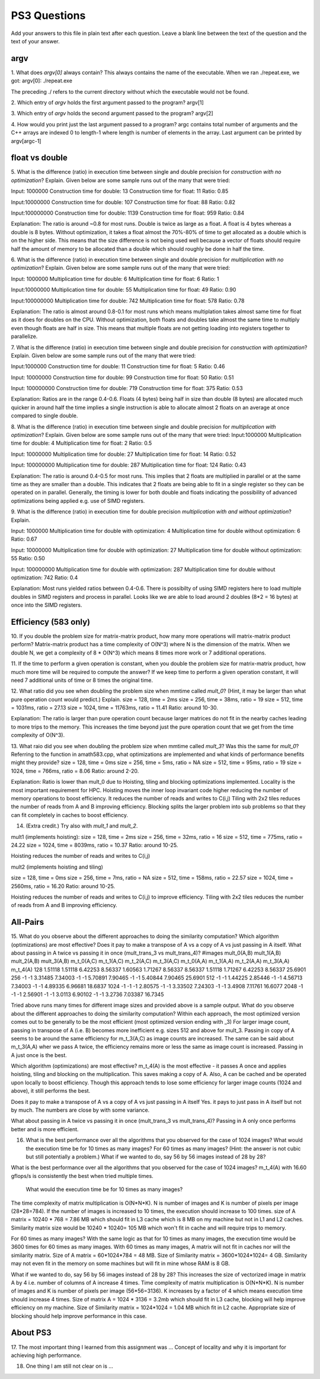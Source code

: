 
PS3 Questions
=============

Add your answers to this file in plain text after each question.  Leave a blank line between the text of the question and the text of your answer.

argv
----

1. What does `argv[0]` always contain?
This always contains the name of the executable. When we ran ./repeat.exe, we got:
argv[0]: ./repeat.exe

The preceding ./ refers to the current directory without which the executable would not be found.

2. Which entry of `argv` holds the first argument passed to the program?
argv[1]

3. Which entry of `argv` holds the second argument passed to the program?
argv[2]

4. How would you print just the last argument passed to a program?
argc contains total number of arguments and the C++ arrays are indexed 0 to length-1 where length is 
number of elements in the array.
Last argument can be printed by argv[argc-1]

float vs double
----------------

5.  What is the difference (ratio) in execution time 
between single and double precision for    *construction with no optimization*? Explain.
Given below are some sample runs out of the many that were tried: 

Input: 1000000
Construction time for double: 13
Construction time for float: 11
Ratio: 0.85

Input:10000000
Construction time for double: 107
Construction time for float: 88
Ratio: 0.82

Input:100000000
Construction time for double: 1139
Construction time for float: 959
Ratio: 0.84

Explanation: The ratio is around ~0.8 for most runs. Double is twice as large as a float. A float is 
4 bytes whereas a double is 8 bytes. Without optimization, it takes a float almost the 70%-80% of time to get allocated as a double which is on the higher side. 
This means that the size difference is not being used well because a vector of floats should require half the amount of memory to be allocated than a double which should roughly be done in half the time. 

6.  What is the difference (ratio) in execution time
between single and double precision for    *multiplication with no optimization*? Explain.
Given below are some sample runs out of the many that were tried: 

Input: 1000000
Multiplication time for double: 6
Multiplication time for float: 6
Ratio: 1

Input:10000000
Multiplication time for double: 55
Multiplication time for float: 49
Ratio: 0.90

Input:100000000
Multiplication time for double: 742
Multiplication time for float: 578
Ratio: 0.78

Explanation: The ratio is almost around 0.8-0.1 for most runs which means multiplation takes almost same time for float as it 
does for doubles on the CPU. Without optimization, both floats and doubles take almost the same time to multiply
even though floats are half in size. This means that multiple floats are not getting loading into registers together to parallelize. 

7.  What is the difference (ratio) in execution time 
between single and double precision for    *construction with optimization*? Explain.
Given below are some sample runs out of the many that were tried: 

Input:1000000
Construction time for double: 11
Construction time for float: 5
Ratio: 0.46

Input: 10000000
Construction time for double: 99
Construction time for float: 50
Ratio: 0.51

Input: 100000000
Construction time for double: 719
Construction time for float: 375
Ratio: 0.53

Explanation: Ratios are in the range 0.4-0.6. Floats (4 bytes) being half in size than double (8 bytes) are allocated much 
quicker in around half the time implies a single instruction is able to allocate almost 2 floats on an average at once compared to single double.


8.  What is the difference (ratio) in execution time 
between single and double precision for    *multiplication with optimization*? Explain. 
Given below are some sample runs out of the many that were tried: 
Input:1000000
Multiplication time for double: 4
Multiplication time for float: 2
Ratio: 0.5

Input: 10000000
Multiplication time for double: 27
Multiplication time for float: 14
Ratio: 0.52

Input: 100000000
Multiplication time for double: 287
Multiplication time for float: 124
Ratio: 0.43

Explanation: The ratio is around 0.4-0.5 for most runs. This implies that 2 floats are multiplied in parallel
or at the same time as they are smaller than a double. This indicates that 2 floats are being able to fit in a single register so they can be operated on in parallel.
Generally, the timing is lower for both double and floats indicating the possibility of advanced optimizations being 
applied e.g. use of SIMD registers. 


9.  What is the difference (ratio) in execution time 
for double precision    *multiplication with and without optimization*? Explain. 

Input: 1000000
Multiplication time for double with optimization: 4
Multiplication time for double without optimization: 6
Ratio: 0.67

Input: 10000000
Multiplication time for double with optimization: 27
Multiplication time for double without optimization: 55
Ratio: 0.50

Input: 100000000
Multiplication time for double with optimization: 287
Multiplication time for double without optimization: 742
Ratio: 0.4

Explanation: Most runs yielded ratios between 0.4-0.6. There is possibilty of using SIMD registers here to load multiple doubles in SIMD registers and process in parallel. 
Looks like we are able to load around 2 doubles (8*2 = 16 bytes) at once into the SIMD registers.

Efficiency (583 only)
---------------------

10.  If you double the problem size for matrix-matrix product, how many more operations will matrix-matrix product perform?
Matrix-matrix product has a time complexity of O(N^3) where N is the dimension of the matrix.
When we double N, we get a complexity of 8 * O(N^3) which means 8 times more work or 7 additional operations.

11.  If the time to perform a given operation is constant, when you double the problem size for matrix-matrix product, how much more time will be required to compute the answer?
If we keep time to perform a given operation constant, it will need 7 additional units of time or 8 times the original time.

12.  What ratio did you see when doubling the problem size when mmtime called `mult_0`?  (Hint, it may be larger than what pure operation count would predict.)  Explain.
size = 128, time = 2ms
size = 256, time = 38ms, ratio = 19
size = 512, time = 1031ms, ratio = 27.13
size = 1024, time = 11763ms, ratio = 11.41
Ratio: around 10-30.

Explanation: The ratio is larger than pure operation count because larger matrices do not fit in the nearby caches
leading to more trips to the memory. This increases the time beyond just the pure operation count that we get from the 
time complexity of O(N^3).

13.  What raio did you see when doubling the problem size when mmtime called `mult_3`?  Was this the same for `mult_0`?  Referring to the function in amath583.cpp, what optimizations are implemented and what kinds of performance benefits might they provide?
size = 128, time = 0ms
size = 256, time = 5ms, ratio = NA
size = 512, time = 95ms, ratio = 19
size = 1024, time = 766ms, ratio = 8.06
Ratio: around 2-20.

Explanation: Ratio is lower than mult_0 due to Hoisting, tiling and blocking optimizations implemented.
Locality is the most important requirement for HPC. 
Hoisting moves the inner loop invariant code higher reducing the number of memory operations 
to boost efficiency. It reduces the number of reads and writes to C(i,j)
Tiling with 2x2 tiles reduces the number of reads from A and B improving efficiency.
Blocking splits the larger problem into sub problems so that they can fit completely in caches to boost efficiency. 

14. (Extra credit.)  Try also with `mult_1` and `mult_2`.

mult1 (implements hoisting):
size = 128, time = 2ms
size = 256, time = 32ms, ratio = 16
size = 512, time = 775ms, ratio = 24.22
size = 1024, time = 8039ms, ratio = 10.37
Ratio: around 10-25.

Hoisting reduces the number of reads and writes to C(i,j)

mult2 (implements hoisting and tiling)

size = 128, time = 0ms
size = 256, time = 7ms, ratio = NA
size = 512, time = 158ms, ratio = 22.57
size = 1024, time = 2560ms, ratio = 16.20
Ratio: around 10-25.

Hoisting reduces the number of reads and writes to C(i,j) to improve efficiency.
Tiling with 2x2 tiles reduces the number of reads from A and B improving efficiency.


All-Pairs
---------

15. What do you observe about the different approaches to doing the similarity computation?  Which algorithm (optimizations) are most effective?  Does it pay to make a transpose of A vs a copy of A vs just passing in A itself.  What about passing in A twice vs passing it in once (mult_trans_3 vs mult_trans_4)?
#images mult_0(A,B) mult_1(A,B) mult_2(A,B) mult_3(A,B)  m_t_0(A,C)  m_t_1(A,C)  m_t_2(A,C)  m_t_3(A,C)  m_t_0(A,A)  m_t_1(A,A)  m_t_2(A,A)  m_t_3(A,A)    m_t_4(A)
128     1.51118     1.51118     6.42253     8.56337     1.60563     1.71267     8.56337     8.56337     1.51118     1.71267     6.42253     8.56337     25.6901
256          -1          -1     3.31485     7.34003          -1          -1     5.70891     7.90465          -1          -1     5.40844     7.90465     25.6901
512          -1          -1     1.44225     2.85446          -1          -1     4.56713     7.34003          -1          -1     4.89335     6.96681     18.6837
1024          -1          -1          -1     2.80575          -1          -1     3.33502     7.24303          -1          -1      3.4908     7.11761     16.6077
2048          -1          -1          -1     2.56901          -1          -1      3.0113     6.90102          -1          -1      3.2736     7.03387     16.7345

Tried above runs many times for different image sizes and provided above is a sample output. 
What do you observe about the different approaches to doing the similarity computation?
Within each approach, the most optimized version comes out to be generally to be the most efficient (most optimized version ending with _3)
For larger image count, passing in transpose of A (i.e. B) becomes more inefficient e.g. sizes 512 and above for mult_3. 
Passing in copy of A seems to be around the same efficiency for m_t_3(A,C) as image counts are increased. The same can be said about m_t_3(A,A) wher we pass A twice, the efficiency remains more or less the same as image count is increased.
Passing in A just once is the best.

Which algorithm (optimizations) are most effective?
m_t_4(A) is the most effective - it passes A once and applies hoisting, tiling and blocking on the multiplication. This saves making a copy of A. Also, A can be cached and be operated upon locally to boost efficiency.
Though this approach tends to lose some efficiency for larger image counts (1024 and above), it still performs the best.

Does it pay to make a transpose of A vs a copy of A vs just passing in A itself
Yes. it pays to just pass in A itself but not by much. The numbers are close by with some variance. 

What about passing in A twice vs passing it in once (mult_trans_3 vs mult_trans_4)?
Passing in A only once performs better and is more efficient. 

16. What is the best performance over all the algorithms that you observed for the case of 1024 images?  What would the execution time be for 10 times as many images?  For 60 times as many images?  (Hint: the answer is not cubic but still potentially a problem.)  What if we wanted to do, say 56 by 56 images instead of 28 by 28?

What is the best performance over all the algorithms that you observed for the case of 1024 images?
m_t_4(A) with 16.60 gflops/s is consistently the best when tried multiple times. 

 What would the execution time be for 10 times as many images? 
The time complexity of matrix multiplication is O(N*N*K). N is number of images and K is number of pixels per image (28*28=784).
If the number of images is increased to 10 times, the execution should increase to 100 times.
size of A matrix = 10240 * 768 = 7.86 MB which should fit in L3 cache which is 8 MB on my machine but not in L1 and L2
caches. Similarity matrix size would be 10240 * 10240= 105 MB which won't fit in cache and will require trips to memory.

For 60 times as many images?
With the same logic as that for 10 times as many images, the execution time would be 3600 times for 60 times as many images.
With 60 times as many images, A matrix will not fit in caches nor will the similarity matrix. 
Size of A matrix = 60*1024*784 = 48 MB. Size of Similarity matrix = 3600*1024*1024= 4 GB. Similarity may not even fit in the memory
on some machines but will fit in mine whose RAM is 8 GB.

What if we wanted to do, say 56 by 56 images instead of 28 by 28?
This increases the size of vectorized image in matrix A by 4 i.e. number of columns of A increase 4 times.
Time complexity of matrix multiplication is O(N*N*K). N is number of images and K is number of pixels per image (56*56=3136).
K increases by a factor of 4 which means execution time should increase 4 times.
Size of matrix A = 1024 * 3136 = 3.2mb which should fit in L3 cache, blocking will help improve efficiency on my machine.
Size of Similarity matrix = 1024*1024 = 1.04 MB which fit in L2 cache. 
Appropriate size of blocking should help improve performance in this case. 

About PS3
---------


17. The most important thing I learned from this assignment was ...
Concept of locality and why it is important for achieving high performance. 

18. One thing I am still not clear on is ...
